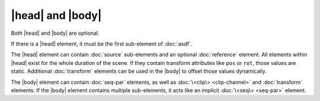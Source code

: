 |head| and |body|
=================

Both |head| and |body| are optional.

If there is a |head| element,
it must be the first sub-element of :doc:`asdf`.

The |head| element can contain :doc:`source` sub-elements
and an optional :doc:`reference` element.
All elements within |head| exist for the whole duration of the scene.
If they contain transform attributes like ``pos`` or ``rot``,
those values are static.
Additional :doc:`transform` elements can be used in the |body|
to offset those values dynamically.

The |body| element can contain :doc:`seq-par` elements,
as well as :doc:`\<clip\> <clip-channel>` and :doc:`transform` elements.
If the |body| element contains multiple sub-elements,
it acts like an implicit :doc:`\<seq\> <seq-par>` element.
